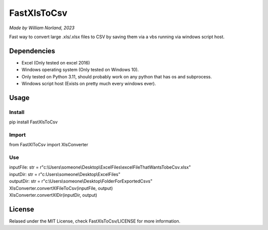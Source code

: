 FastXlsToCsv
--------------
*Made by William Norland, 2023*

Fast way to convert large .xls/.xlsx files to CSV by saving them via a vbs running via windows script host.

Dependencies
=============
* Excel (Only tested on excel 2016)
* Windows operating system (Only tested on Windows 10).
* Only tested on Python 3.11, should probably work on any python that has os and subprocess.
* Windows script host (Exists on pretty much every windows ever).


Usage
==========
==========
Install
==========

pip install FastXlsToCsv

==========
Import
==========

from FastXlToCsv import XlsConverter

======
Use
======

| inputFile: str = r"c:\\Users\\someone\\Desktop\\ExcelFiles\\excelFileThatWantsTobeCsv.xlsx"

| inputDir: str = r"c:\Users\\someone\\Desktop\\ExcelFiles"

| outputDir: str =  r"c:\\Users\\someone\\Desktop\\FolderForExportedCsvs"

| XlsConverter.convertXlFileToCsv(inputFile, output)

| XlsConverter.convertXlDir(inputDir, output)

License
=========
Relased under the MIT License, check FastXlsToCsv/LICENSE for more information.
